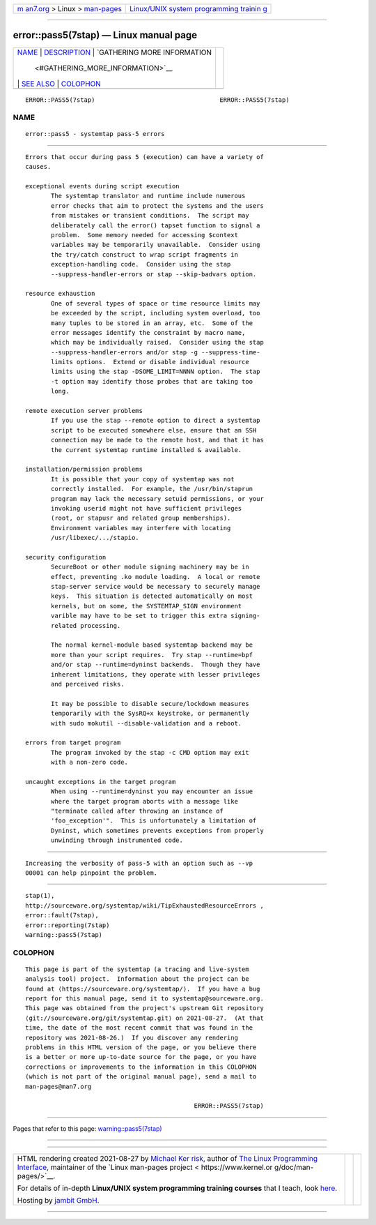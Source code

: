 .. container:: page-top

.. container:: nav-bar

   +----------------------------------+----------------------------------+
   | `m                               | `Linux/UNIX system programming   |
   | an7.org <../../../index.html>`__ | trainin                          |
   | > Linux >                        | g <http://man7.org/training/>`__ |
   | `man-pages <../index.html>`__    |                                  |
   +----------------------------------+----------------------------------+

--------------

error::pass5(7stap) — Linux manual page
=======================================

+-----------------------------------+-----------------------------------+
| `NAME <#NAME>`__ \|               |                                   |
| `DESCRIPTION <#DESCRIPTION>`__ \| |                                   |
| `GATHERING MORE INFORMATION       |                                   |
|  <#GATHERING_MORE_INFORMATION>`__ |                                   |
| \| `SEE ALSO <#SEE_ALSO>`__ \|    |                                   |
| `COLOPHON <#COLOPHON>`__          |                                   |
+-----------------------------------+-----------------------------------+
| .. container:: man-search-box     |                                   |
+-----------------------------------+-----------------------------------+

::

   ERROR::PASS5(7stap)                                  ERROR::PASS5(7stap)

NAME
-------------------------------------------------

::

          error::pass5 - systemtap pass-5 errors


---------------------------------------------------------------

::

          Errors that occur during pass 5 (execution) can have a variety of
          causes.

          exceptional events during script execution
                 The systemtap translator and runtime include numerous
                 error checks that aim to protect the systems and the users
                 from mistakes or transient conditions.  The script may
                 deliberately call the error() tapset function to signal a
                 problem.  Some memory needed for accessing $context
                 variables may be temporarily unavailable.  Consider using
                 the try/catch construct to wrap script fragments in
                 exception-handling code.  Consider using the stap
                 --suppress-handler-errors or stap --skip-badvars option.

          resource exhaustion
                 One of several types of space or time resource limits may
                 be exceeded by the script, including system overload, too
                 many tuples to be stored in an array, etc.  Some of the
                 error messages identify the constraint by macro name,
                 which may be individually raised.  Consider using the stap
                 --suppress-handler-errors and/or stap -g --suppress-time-
                 limits options.  Extend or disable individual resource
                 limits using the stap -DSOME_LIMIT=NNNN option.  The stap
                 -t option may identify those probes that are taking too
                 long.

          remote execution server problems
                 If you use the stap --remote option to direct a systemtap
                 script to be executed somewhere else, ensure that an SSH
                 connection may be made to the remote host, and that it has
                 the current systemtap runtime installed & available.

          installation/permission problems
                 It is possible that your copy of systemtap was not
                 correctly installed.  For example, the /usr/bin/staprun
                 program may lack the necessary setuid permissions, or your
                 invoking userid might not have sufficient privileges
                 (root, or stapusr and related group memberships).
                 Environment variables may interfere with locating
                 /usr/libexec/.../stapio.

          security configuration
                 SecureBoot or other module signing machinery may be in
                 effect, preventing .ko module loading.  A local or remote
                 stap-server service would be necessary to securely manage
                 keys.  This situation is detected automatically on most
                 kernels, but on some, the SYSTEMTAP_SIGN environment
                 varible may have to be set to trigger this extra signing-
                 related processing.

                 The normal kernel-module based systemtap backend may be
                 more than your script requires.  Try stap --runtime=bpf
                 and/or stap --runtime=dyninst backends.  Though they have
                 inherent limitations, they operate with lesser privileges
                 and perceived risks.

                 It may be possible to disable secure/lockdown measures
                 temporarily with the SysRQ+x keystroke, or permanently
                 with sudo mokutil --disable-validation and a reboot.

          errors from target program
                 The program invoked by the stap -c CMD option may exit
                 with a non-zero code.

          uncaught exceptions in the target program
                 When using --runtime=dyninst you may encounter an issue
                 where the target program aborts with a message like
                 "terminate called after throwing an instance of
                 'foo_exception'".  This is unfortunately a limitation of
                 Dyninst, which sometimes prevents exceptions from properly
                 unwinding through instrumented code.


---------------------------------------------------------------------------------------------

::

          Increasing the verbosity of pass-5 with an option such as --vp
          00001 can help pinpoint the problem.


---------------------------------------------------------

::

          stap(1),
          http://sourceware.org/systemtap/wiki/TipExhaustedResourceErrors ,
          error::fault(7stap),
          error::reporting(7stap)
          warning::pass5(7stap)

COLOPHON
---------------------------------------------------------

::

          This page is part of the systemtap (a tracing and live-system
          analysis tool) project.  Information about the project can be
          found at ⟨https://sourceware.org/systemtap/⟩.  If you have a bug
          report for this manual page, send it to systemtap@sourceware.org.
          This page was obtained from the project's upstream Git repository
          ⟨git://sourceware.org/git/systemtap.git⟩ on 2021-08-27.  (At that
          time, the date of the most recent commit that was found in the
          repository was 2021-08-26.)  If you discover any rendering
          problems in this HTML version of the page, or you believe there
          is a better or more up-to-date source for the page, or you have
          corrections or improvements to the information in this COLOPHON
          (which is not part of the original manual page), send a mail to
          man-pages@man7.org

                                                        ERROR::PASS5(7stap)

--------------

Pages that refer to this page:
`warning::pass5(7stap) <../man7/warning::pass5.7stap.html>`__

--------------

--------------

.. container:: footer

   +-----------------------+-----------------------+-----------------------+
   | HTML rendering        |                       | |Cover of TLPI|       |
   | created 2021-08-27 by |                       |                       |
   | `Michael              |                       |                       |
   | Ker                   |                       |                       |
   | risk <https://man7.or |                       |                       |
   | g/mtk/index.html>`__, |                       |                       |
   | author of `The Linux  |                       |                       |
   | Programming           |                       |                       |
   | Interface <https:     |                       |                       |
   | //man7.org/tlpi/>`__, |                       |                       |
   | maintainer of the     |                       |                       |
   | `Linux man-pages      |                       |                       |
   | project <             |                       |                       |
   | https://www.kernel.or |                       |                       |
   | g/doc/man-pages/>`__. |                       |                       |
   |                       |                       |                       |
   | For details of        |                       |                       |
   | in-depth **Linux/UNIX |                       |                       |
   | system programming    |                       |                       |
   | training courses**    |                       |                       |
   | that I teach, look    |                       |                       |
   | `here <https://ma     |                       |                       |
   | n7.org/training/>`__. |                       |                       |
   |                       |                       |                       |
   | Hosting by `jambit    |                       |                       |
   | GmbH                  |                       |                       |
   | <https://www.jambit.c |                       |                       |
   | om/index_en.html>`__. |                       |                       |
   +-----------------------+-----------------------+-----------------------+

--------------

.. container:: statcounter

   |Web Analytics Made Easy - StatCounter|

.. |Cover of TLPI| image:: https://man7.org/tlpi/cover/TLPI-front-cover-vsmall.png
   :target: https://man7.org/tlpi/
.. |Web Analytics Made Easy - StatCounter| image:: https://c.statcounter.com/7422636/0/9b6714ff/1/
   :class: statcounter
   :target: https://statcounter.com/
